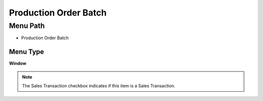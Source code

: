 
.. _functional-guide/menu/menu-production-order-batch:

======================
Production Order Batch
======================


Menu Path
=========


* Production Order Batch

Menu Type
---------
\ **Window**\ 

.. note::
    The Sales Transaction checkbox indicates if this item is a Sales Transaction.


.. seealso::
    :ref:`functional-guide/window/window-production-order-batch`
